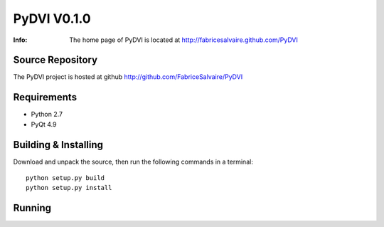 ===================
PyDVI V0.1.0
===================

:Info: The home page of PyDVI is located at http://fabricesalvaire.github.com/PyDVI

Source Repository
-----------------

The PyDVI project is hosted at github
http://github.com/FabriceSalvaire/PyDVI

Requirements
------------

* Python 2.7
* PyQt 4.9

Building & Installing
---------------------

Download and unpack the source, then run the following commands in a terminal::

  python setup.py build
  python setup.py install

Running
-------

.. End
